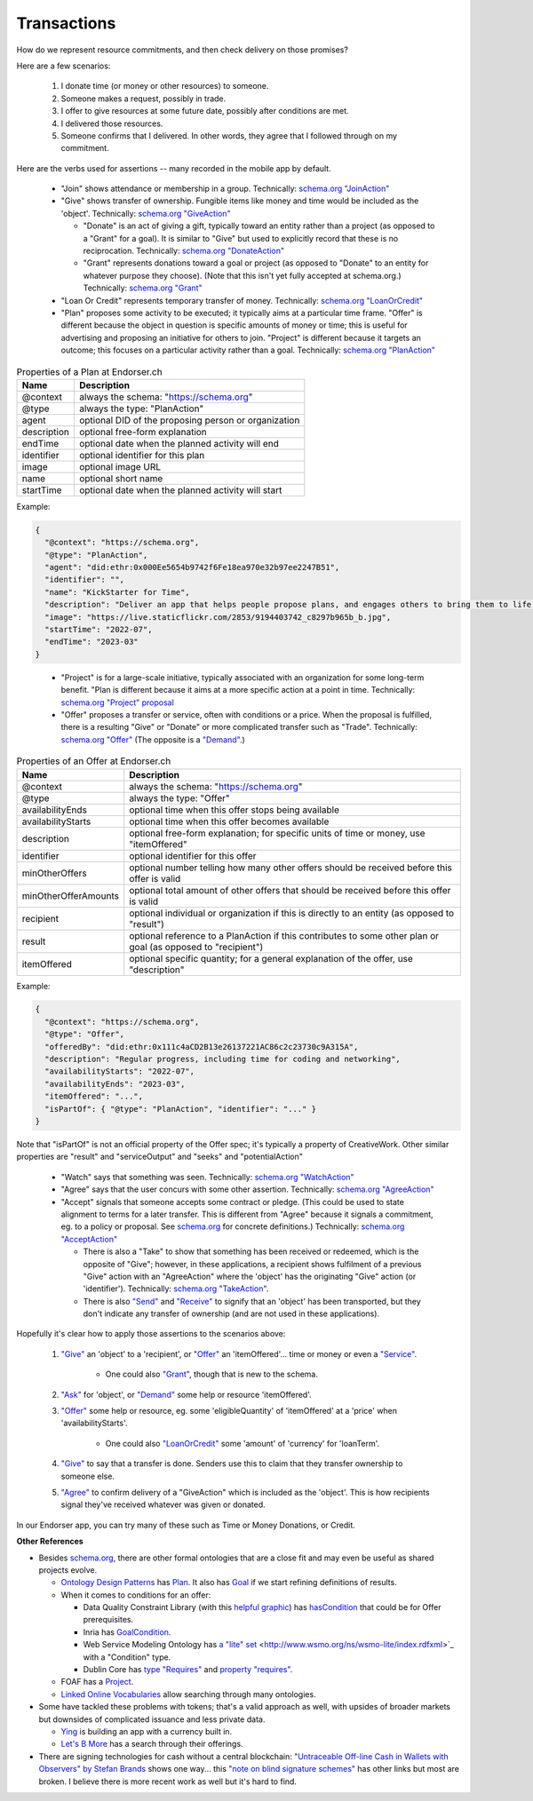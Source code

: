 
Transactions
============

How do we represent resource commitments, and then check delivery on those promises?

Here are a few scenarios:

  #. I donate time (or money or other resources) to someone.

  #. Someone makes a request, possibly in trade.

  #. I offer to give resources at some future date, possibly after conditions are met.

  #. I delivered those resources.

  #. Someone confirms that I delivered. In other words, they agree that I followed through on my commitment.

Here are the verbs used for assertions -- many recorded in the mobile app by default.

  - "Join" shows attendance or membership in a group. Technically: `schema.org "JoinAction" <https://schema.org/JoinAction>`_

  - "Give" shows transfer of ownership. Fungible items like money and time would be included as the 'object'. Technically: `schema.org "GiveAction" <https://schema.org/GiveAction>`_

    - "Donate" is an act of giving a gift, typically toward an entity rather than a project (as opposed to a "Grant" for a goal). It is similar to "Give" but used to explicitly record that these is no reciprocation. Technically: `schema.org "DonateAction" <https://schema.org/DonateAction>`_

    - "Grant" represents donations toward a goal or project (as opposed to "Donate" to an entity for whatever purpose they choose). (Note that this isn't yet fully accepted at schema.org.) Technically: `schema.org "Grant" <https://schema.org/Grant>`_

  - "Loan Or Credit" represents temporary transfer of money. Technically: `schema.org "LoanOrCredit" <https://schema.org/LoanOrCredit>`_

  - "Plan" proposes some activity to be executed; it typically aims at a particular time frame. "Offer" is different because the object in question is specific amounts of money or time; this is useful for advertising and proposing an initiative for others to join. "Project" is different because it targets an outcome; this focuses on a particular activity rather than a goal. Technically: `schema.org "PlanAction" <https://schema.org/PlanAction>`_




.. table:: Properties of a Plan at Endorser.ch

  ============ ====

  Name         Description

  ============ ====
  @context     always the schema: "https://schema.org"
  @type        always the type: "PlanAction"
  agent        optional DID of the proposing person or organization
  description  optional free-form explanation
  endTime      optional date when the planned activity will end
  identifier   optional identifier for this plan
  image        optional image URL
  name         optional short name
  startTime    optional date when the planned activity will start
  ============ ====

Example:

.. code:: json

  {
    "@context": "https://schema.org",
    "@type": "PlanAction",
    "agent": "did:ethr:0x000Ee5654b9742f6Fe18ea970e32b97ee2247B51",
    "identifier": "",
    "name": "KickStarter for Time",
    "description": "Deliver an app that helps people propose plans, and engages others to bring them to life.",
    "image": "https://live.staticflickr.com/2853/9194403742_c8297b965b_b.jpg",
    "startTime": "2022-07",
    "endTime": "2023-03"
  }

..


    - "Project" is for a large-scale initiative, typically associated with an organization for some long-term benefit. "Plan is different because it aims at a more specific action at a point in time. Technically: `schema.org "Project" proposal <https://schema.org/Project>`_

    - "Offer" proposes a transfer or service, often with conditions or a price. When the proposal is fulfilled, there is a resulting "Give" or "Donate" or more complicated transfer such as "Trade". Technically: `schema.org "Offer" <https://schema.org/Offer>`_ (The opposite is a `"Demand" <https://schema.org/Demand>`_.)

.. table:: Properties of an Offer at Endorser.ch

  ==================== ====

  Name                 Description

  ==================== ====
  @context             always the schema: "https://schema.org"
  @type                always the type: "Offer"
  availabilityEnds     optional time when this offer stops being available
  availabilityStarts   optional time when this offer becomes available
  description          optional free-form explanation; for specific units of time or money, use "itemOffered"
  identifier           optional identifier for this offer
  minOtherOffers       optional number telling how many other offers should be received before this offer is valid
  minOtherOfferAmounts optional total amount of other offers that should be received before this offer is valid
  recipient            optional individual or organization if this is directly to an entity (as opposed to "result")
  result               optional reference to a PlanAction if this contributes to some other plan or goal (as opposed to "recipient")
  itemOffered          optional specific quantity; for a general explanation of the offer, use "description"
  ==================== ====


Example:

.. code:: json

  {
    "@context": "https://schema.org",
    "@type": "Offer",
    "offeredBy": "did:ethr:0x111c4aCD2B13e26137221AC86c2c23730c9A315A",
    "description": "Regular progress, including time for coding and networking",
    "availabilityStarts": "2022-07",
    "availabilityEnds": "2023-03",
    "itemOffered": "...",
    "isPartOf": { "@type": "PlanAction", "identifier": "..." }
  }

Note that "isPartOf" is not an official property of the Offer spec; it's typically a property of CreativeWork. Other similar properties are "result" and "serviceOutput" and "seeks" and "potentialAction"




  - "Watch" says that something was seen. Technically: `schema.org "WatchAction" <https://schema.org/WatchAction>`_

  - "Agree" says that the user concurs with some other assertion. Technically: `schema.org "AgreeAction" <https://schema.org/AgreeAction>`_

  - "Accept" signals that someone accepts some contract or pledge. (This could be used to state alignment to terms for a later transfer. This is different from "Agree" because it signals a commitment, eg. to a policy or proposal. See `schema.org <https://schema.org/>`_ for concrete definitions.) Technically: `schema.org "AcceptAction" <https://schema.org/AcceptAction>`_

    - There is also a "Take" to show that something has been received or redeemed, which is the opposite of "Give"; however, in these applications, a recipient shows fulfilment of a previous "Give" action with an "AgreeAction" where the 'object' has the originating "Give" action (or 'identifier'). Technically: `schema.org "TakeAction" <https://schema.org/TakeAction>`_.

    - There is also `"Send" <https://schema.org/SendAction>`_ and `"Receive" <https://schema.org/ReceiveAction>`_ to signify that an 'object' has been transported, but they don't indicate any transfer of ownership (and are not used in these applications).

Hopefully it's clear how to apply those assertions to the scenarios above:

  #. `"Give" <https://schema.org/GiveAction>`_ an 'object' to a 'recipient', or `"Offer" <https://schema.org/Offer>`_ an 'itemOffered'... time or money or even a `"Service" <https://schema.org/Service>`_.

      - One could also `"Grant" <https://schema.org/Grant>`_, though that is new to the schema.

  #. `"Ask" <https://schema.org/AskAction>`_ for 'object', or `"Demand" <https://schema.org/Demand>`_ some help or resource 'itemOffered'.

  #. `"Offer" <https://schema.org/Offer>`_ some help or resource, eg. some 'eligibleQuantity' of 'itemOffered' at a 'price' when 'availabilityStarts'.

      - One could also `"LoanOrCredit" <https://schema.org/LoanOrCredit>`_ some 'amount' of 'currency' for 'loanTerm'.

  #. `"Give" <https://schema.org/GiveAction>`_ to say that a transfer is done. Senders use this to claim that they transfer ownership to someone else.

  #. `"Agree" <https://schema.org/AgreeAction>`_ to confirm delivery of a "GiveAction" which is included as the 'object'. This is how recipients signal they've received whatever was given or donated.

In our Endorser app, you can try many of these such as Time or Money Donations, or Credit.




**Other References**

- Besides `schema.org <https://schema.org>`_, there are other formal ontologies that are a close fit and may even be useful as shared projects evolve.

  - `Ontology Design Patterns <http://ontologydesignpatterns.org>`_ has `Plan <http://www.ontologydesignpatterns.org/ont/dul/DUL.owl#Plan>`_. It also has `Goal <http://www.ontologydesignpatterns.org/ont/dul/DUL.owl#Goal>`_ if we start refining definitions of results.

  - When it comes to conditions for an offer:

    - Data Quality Constraint Library (with this `helpful graphic <http://semwebquality.org/dqm-vocabulary/v1/UML_DQM-Vocabulary.png>`_) has `hasCondition <http://semwebquality.org/dqm-vocabulary/v1/dqm#hasCondition>`_ that could be for Offer prerequisites.

    - Inria has `GoalCondition <http://ns.inria.fr/ludo/v1/docs/gamemodel.html#GoalCondition>`_.

    - Web Service Modeling Ontology has `a "lite" set <http://www.wsmo.org/ns/wsmo-lite/index.rdfxml>`_ <http://www.wsmo.org/ns/wsmo-lite/index.rdfxml>`_ with a "Condition" type.

    - Dublin Core has `type "Requires" <https://www.dublincore.org/resources/userguide/creating_metadata/#Requires>`_ and `property "requires" <https://www.dublincore.org/resources/userguide/publishing_metadata/#dcterms:requires>`_.

  - FOAF has a `Project <http://xmlns.com/foaf/0.1/#term_Project>`_.

  - `Linked Online Vocabularies <https://lov.linkeddata.es>`_ allow searching through many ontologies.

- Some have tackled these problems with tokens; that's a valid approach as well, with upsides of broader markets but downsides of complicated issuance and less private data.

  - `Ying <https://yingme.co/>`_ is building an app with a currency built in.

  - `Let's B More <https://letsbmore.timebanks.org/>`_ has a search through their offerings.

- There are signing technologies for cash without a central blockchain: `"Untraceable Off-line Cash in Wallets with Observers" by Stefan Brands <courses.csail.mit.edu/6.857/2009/handouts/untraceable.pdf>`_ shows one way... this `"note on blind signature schemes" <https://blog.cryptographyengineering.com/a-note-on-blind-signature-schemes/>`_ has other links but most are broken. I believe there is more recent work as well but it's hard to find.
